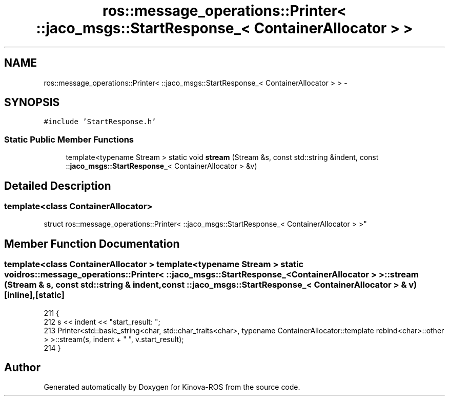 .TH "ros::message_operations::Printer< ::jaco_msgs::StartResponse_< ContainerAllocator > >" 3 "Thu Mar 3 2016" "Version 1.0.1" "Kinova-ROS" \" -*- nroff -*-
.ad l
.nh
.SH NAME
ros::message_operations::Printer< ::jaco_msgs::StartResponse_< ContainerAllocator > > \- 
.SH SYNOPSIS
.br
.PP
.PP
\fC#include 'StartResponse\&.h'\fP
.SS "Static Public Member Functions"

.in +1c
.ti -1c
.RI "template<typename Stream > static void \fBstream\fP (Stream &s, const std::string &indent, const ::\fBjaco_msgs::StartResponse_\fP< ContainerAllocator > &v)"
.br
.in -1c
.SH "Detailed Description"
.PP 

.SS "template<class ContainerAllocator>
.br
struct ros::message_operations::Printer< ::jaco_msgs::StartResponse_< ContainerAllocator > >"

.SH "Member Function Documentation"
.PP 
.SS "template<class ContainerAllocator > template<typename Stream > static void ros::message_operations::Printer< ::\fBjaco_msgs::StartResponse_\fP< ContainerAllocator > >::stream (Stream & s, const std::string & indent, const ::\fBjaco_msgs::StartResponse_\fP< ContainerAllocator > & v)\fC [inline]\fP, \fC [static]\fP"

.PP
.nf
211   {
212     s << indent << "start_result: ";
213     Printer<std::basic_string<char, std::char_traits<char>, typename ContainerAllocator::template rebind<char>::other > >::stream(s, indent + "  ", v\&.start_result);
214   }
.fi


.SH "Author"
.PP 
Generated automatically by Doxygen for Kinova-ROS from the source code\&.
